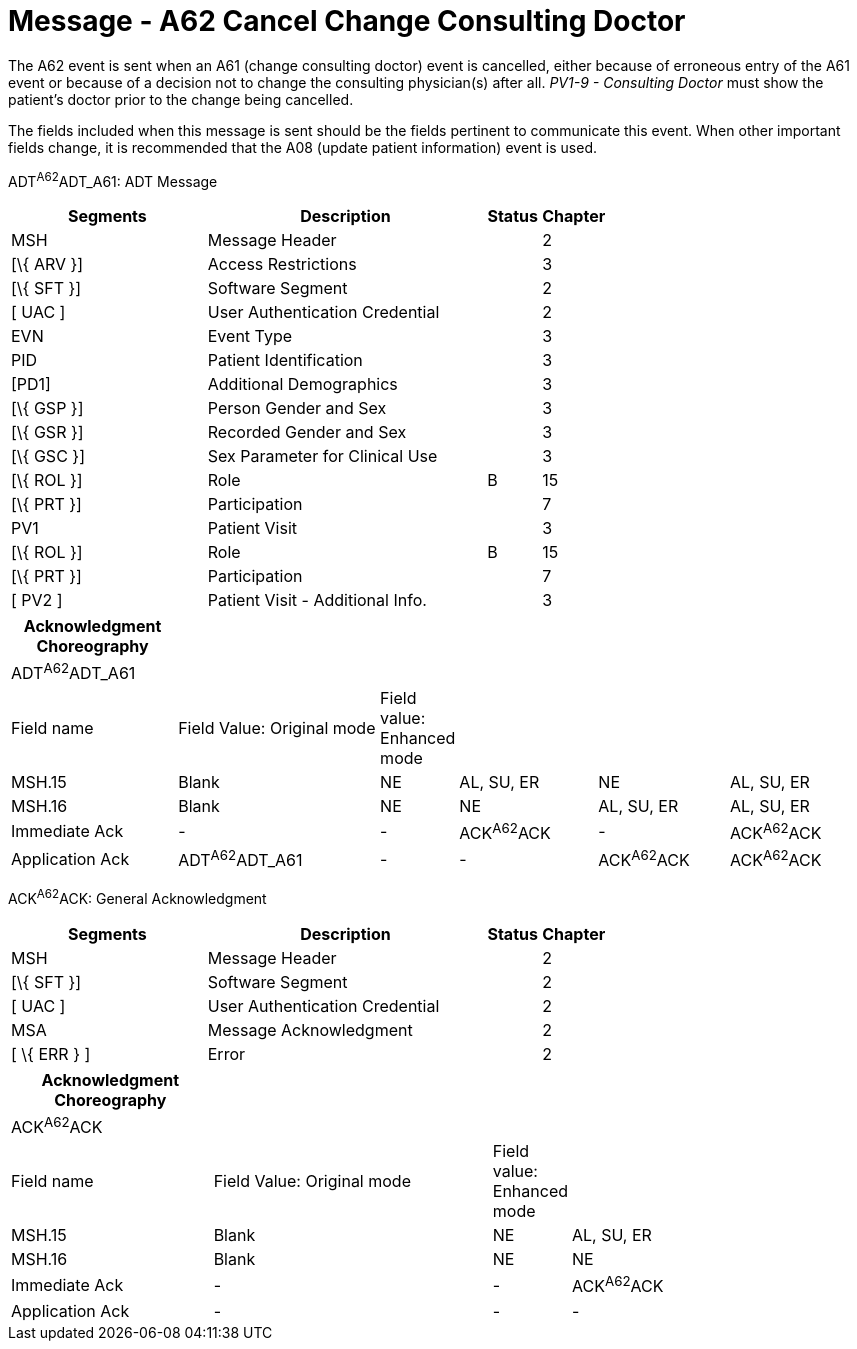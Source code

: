 = Message - A62 Cancel Change Consulting Doctor
:render_as: Message Page
:v291_section: 3.3.62

The A62 event is sent when an A61 (change consulting doctor) event is cancelled, either because of erroneous entry of the A61 event or because of a decision not to change the consulting physician(s) after all. _PV1-9 - Consulting Doctor_ must show the patient's doctor prior to the change being cancelled.

The fields included when this message is sent should be the fields pertinent to communicate this event. When other important fields change, it is recommended that the A08 (update patient information) event is used.

ADT^A62^ADT_A61: ADT Message

[width="100%",cols="33%,47%,9%,11%",options="header",]

|===

|Segments |Description |Status |Chapter

|MSH |Message Header | |2

|[\{ ARV }] |Access Restrictions | |3

|[\{ SFT }] |Software Segment | |2

|[ UAC ] |User Authentication Credential | |2

|EVN |Event Type | |3

|PID |Patient Identification | |3

|[PD1] |Additional Demographics | |3

|[\{ GSP }] |Person Gender and Sex | |3

|[\{ GSR }] |Recorded Gender and Sex | |3

|[\{ GSC }] |Sex Parameter for Clinical Use | |3

|[\{ ROL }] |Role |B |15

|[\{ PRT }] |Participation | |7

|PV1 |Patient Visit | |3

|[\{ ROL }] |Role |B |15

|[\{ PRT }] |Participation | |7

|[ PV2 ] |Patient Visit - Additional Info. | |3

|===

[width="100%",cols="20%,25%,5%,17%,16%,17%",options="header",]

|===

|Acknowledgment Choreography | | | | |

|ADT^A62^ADT_A61 | | | | |

|Field name |Field Value: Original mode |Field value: Enhanced mode | | |

|MSH.15 |Blank |NE |AL, SU, ER |NE |AL, SU, ER

|MSH.16 |Blank |NE |NE |AL, SU, ER |AL, SU, ER

|Immediate Ack |- |- |ACK^A62^ACK |- |ACK^A62^ACK

|Application Ack |ADT^A62^ADT_A61 |- |- |ACK^A62^ACK |ACK^A62^ACK

|===

ACK^A62^ACK: General Acknowledgment

[width="100%",cols="33%,47%,9%,11%",options="header",]

|===

|Segments |Description |Status |Chapter

|MSH |Message Header | |2

|[\{ SFT }] |Software Segment | |2

|[ UAC ] |User Authentication Credential | |2

|MSA |Message Acknowledgment | |2

|[ \{ ERR } ] |Error | |2

|===

[width="100%",cols="24%,34%,6%,36%",options="header",]

|===

|Acknowledgment Choreography | | |

|ACK^A62^ACK | | |

|Field name |Field Value: Original mode |Field value: Enhanced mode |

|MSH.15 |Blank |NE |AL, SU, ER

|MSH.16 |Blank |NE |NE

|Immediate Ack |- |- |ACK^A62^ACK

|Application Ack |- |- |-

|===

[message-tabs, ["ADT^A62^ADT_A61", "ADT Interaction", "ACK^A62^ACK", "ACK Interaction"]]

